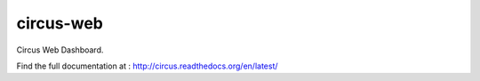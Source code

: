 ==========
circus-web
==========

Circus Web Dashboard.

Find the full documentation at : http://circus.readthedocs.org/en/latest/
